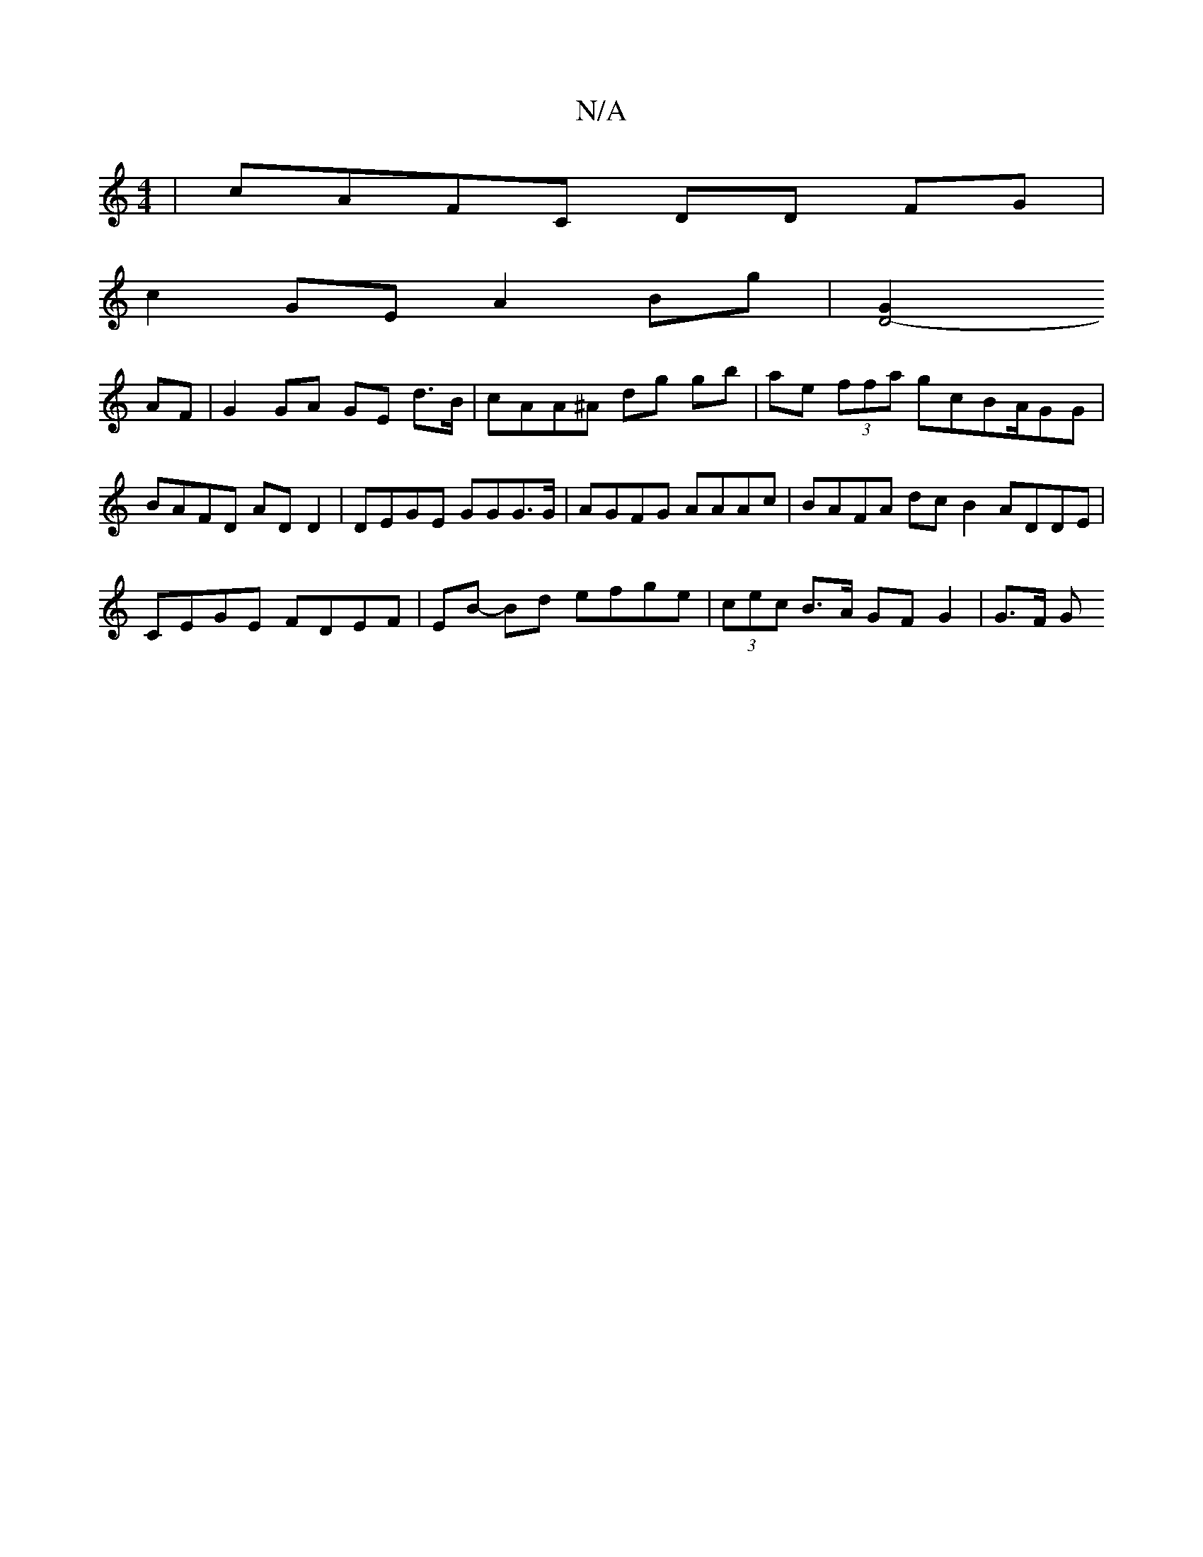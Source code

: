 X:1
T:N/A
M:4/4
R:N/A
K:Cmajor
| cAFC DD FG |
c2 GE A2 Bg | [V2 d,4- G2 ||
AF| G2 GA GE d>B | cAA^A dg gb | ae (3ffa gcBA/GG | BAFD AD D2 | DEGE GGG>G | AGFG AAAc | BAFA dc B2 ADDE|
CEGE FDEF |EB- Bd efge | (3cec B>A GF G2 | G>F G>